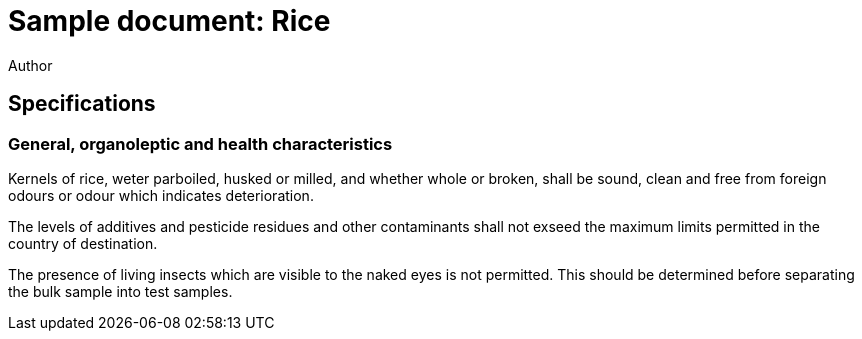 = Sample document: Rice
Author
:technical-committee: Food products
:fullname: Author Name
:mn-document-class: standoc
:doctype: document
:language: en
:created-date: 2021-07-31
:copyright-holder: Ribose Inc.
:copyright-year: 2021

== Specifications

=== General, organoleptic and health characteristics

Kernels of rice, weter parboiled, husked or milled, and whether whole or broken, shall be sound, clean and free from foreign odours or odour which indicates deterioration.

The levels of additives and pesticide residues and other contaminants shall not exseed the maximum limits permitted in the country of destination.

The presence of living insects which are visible to the naked eyes is not permitted. This should be determined before separating the bulk sample into test samples.